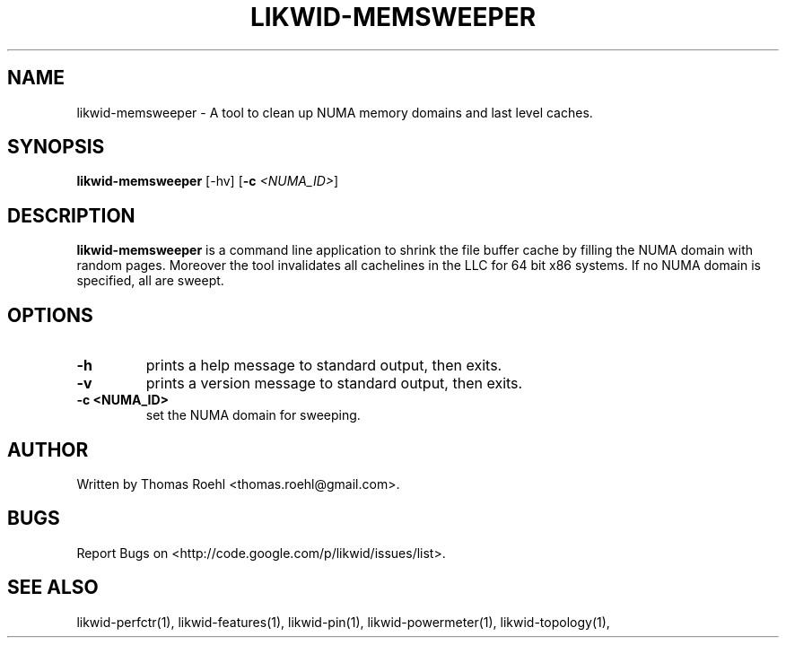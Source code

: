 .TH LIKWID-MEMSWEEPER 1 <DATE> likwid\-<VERSION>
.SH NAME
likwid-memsweeper \- A tool to clean up NUMA memory domains and last level caches.
.SH SYNOPSIS
.B likwid-memsweeper
.RB [\-hv]
.RB [ \-c
.IR <NUMA_ID> ]
.SH DESCRIPTION
.B likwid-memsweeper
is a command line application to shrink the file buffer cache by filling the NUMA domain with random pages. Moreover the tool invalidates all cachelines in the LLC for 64 bit x86 systems. If no NUMA domain is specified, all are sweept.
.SH OPTIONS
.TP
.B \-h
prints a help message to standard output, then exits.
.TP
.B \-v
prints a version message to standard output, then exits.
.TP
.B \-\^c " <NUMA_ID>
set the NUMA domain for sweeping.

.SH AUTHOR
Written by Thomas Roehl <thomas.roehl@gmail.com>.
.SH BUGS
Report Bugs on <http://code.google.com/p/likwid/issues/list>.
.SH "SEE ALSO"
likwid-perfctr(1), likwid-features(1), likwid-pin(1), likwid-powermeter(1), likwid-topology(1),
